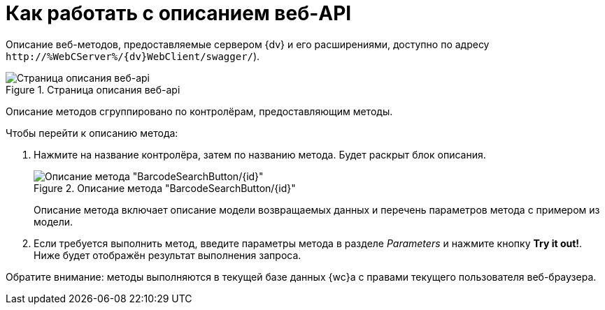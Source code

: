 = Как работать с описанием веб-API

Описание веб-методов, предоставляемые сервером {dv} и его расширениями, доступно по адресу `\http://&percnt;WebCServer&percnt;/{dv}WebClient/swagger/`).

.Страница описания веб-api
image::swaggerUI.png[Страница описания веб-api]

Описание методов сгруппировано по контролёрам, предоставляющим методы.

.Чтобы перейти к описанию метода:
. Нажмите на название контролёра, затем по названию метода. Будет раскрыт блок описания.
+
.Описание метода "BarcodeSearchButton/\{id}"
image::swaggerUIshow.png[Описание метода "BarcodeSearchButton/\{id}"]
+
Описание метода включает описание модели возвращаемых данных и перечень параметров метода с примером из модели.
+
. Если требуется выполнить метод, введите параметры метода в разделе _Parameters_ и нажмите кнопку *Try it out!*. Ниже будет отображён результат выполнения запроса.

Обратите внимание: методы выполняются в текущей базе данных {wc}а с правами текущего пользователя веб-браузера.
